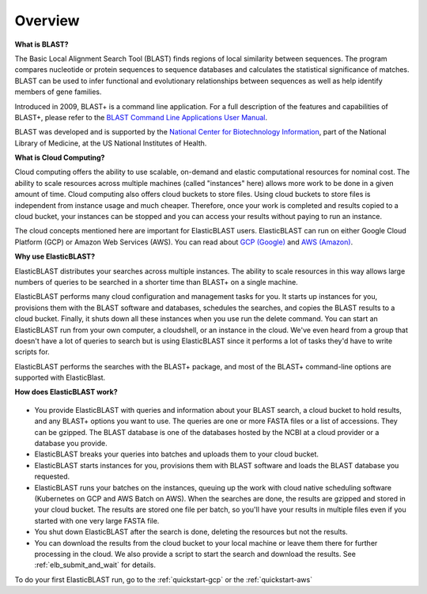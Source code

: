 ..                           PUBLIC DOMAIN NOTICE
..              National Center for Biotechnology Information
..  
.. This software is a "United States Government Work" under the
.. terms of the United States Copyright Act.  It was written as part of
.. the authors' official duties as United States Government employees and
.. thus cannot be copyrighted.  This software is freely available
.. to the public for use.  The National Library of Medicine and the U.S.
.. Government have not placed any restriction on its use or reproduction.
..   
.. Although all reasonable efforts have been taken to ensure the accuracy
.. and reliability of the software and data, the NLM and the U.S.
.. Government do not and cannot warrant the performance or results that
.. may be obtained by using this software or data.  The NLM and the U.S.
.. Government disclaim all warranties, express or implied, including
.. warranties of performance, merchantability or fitness for any particular
.. purpose.
..   
.. Please cite NCBI in any work or product based on this material.

.. _overview:

Overview
========

**What is BLAST?**

The Basic Local Alignment Search Tool (BLAST) finds regions of local similarity between sequences. The program compares nucleotide or protein sequences to sequence databases and calculates the statistical significance of matches. BLAST can be used to infer functional and evolutionary relationships between sequences as well as help identify members of gene families.

Introduced in 2009, BLAST+ is a command line application. For a full description of the features and capabilities of BLAST+, please refer to the `BLAST Command Line Applications User Manual <https://www.ncbi.nlm.nih.gov/books/NBK279690/>`_.

BLAST was developed and is supported by the `National Center for Biotechnology Information <https://www.ncbi.nlm.nih.gov/>`_, part of the National Library of Medicine, at the US National Institutes of Health.

**What is Cloud Computing?**

Cloud computing offers the ability to use scalable, on-demand and elastic computational resources for nominal cost. The ability to scale resources across multiple machines (called "instances" here) allows more work to be done in a given amount of time. Cloud computing also offers cloud buckets to store files.  Using cloud buckets to store files is independent from instance usage and much cheaper. Therefore, once your work is completed and results copied to a cloud bucket, your instances can be stopped and you can access your results without paying to run an instance.  

The cloud concepts mentioned here are important for ElasticBLAST users.  ElasticBLAST can run on either Google Cloud Platform (GCP) or Amazon Web Services (AWS).  You can read about `GCP (Google) <https://cloud.google.com/docs/overview/>`_ and `AWS (Amazon) <https://aws.amazon.com/what-is-aws/?nc1=f_cc/>`_.

**Why use ElasticBLAST?**

ElasticBLAST distributes your searches across multiple instances.  The ability to scale resources in this way allows large numbers of queries to be searched in a shorter time than BLAST+ on a single machine.


ElasticBLAST performs many cloud configuration and management tasks for you.  It starts up instances for you, provisions
them with the BLAST software and databases, schedules the searches, and copies the BLAST results to a cloud bucket.
Finally, it shuts down all these instances when you use run the delete command.  You can start an ElasticBLAST run from
your own computer, a cloudshell, or an instance in the cloud.  We've even heard from a group that doesn't have a lot of
queries to search but is using ElasticBLAST since it performs a lot of tasks they'd have to write scripts for.

ElasticBLAST performs the searches with the BLAST+ package, and most of the BLAST+ command-line options are supported with ElasticBlast.

**How does ElasticBLAST work?**

.. figure:: eb_workflow.png
   :class: with-border
   :alt: Overview of ElasticBLAST


* You provide ElasticBLAST with queries and information about your BLAST search, a cloud bucket to hold results, and any BLAST+ options you want to use.  The queries are one or more FASTA files or a list of accessions.  They can be gzipped. The BLAST database is one of the databases hosted by the NCBI at a cloud provider or a database you provide.

* ElasticBLAST breaks your queries into batches and uploads them to your cloud bucket.

* ElasticBLAST starts instances for you, provisions them with BLAST software and loads the BLAST database you requested.

* ElasticBLAST runs your batches on the instances, queuing up the work with cloud native scheduling software (Kubernetes on GCP and AWS Batch on AWS).  When the searches are done, the results are gzipped and stored in your cloud bucket.  The results are stored one file per batch, so you'll have your results in multiple files even if you started with one very large FASTA file.

* You shut down ElasticBLAST after the search is done, deleting the resources but not the results.  

* You can download the results from the cloud bucket to your local machine or leave them there for further processing in the cloud.  We also provide a script to start the search and download the results.  See :ref:`elb_submit_and_wait` for details.

To do your first ElasticBLAST run, go to the :ref:`quickstart-gcp` or the :ref:`quickstart-aws`

